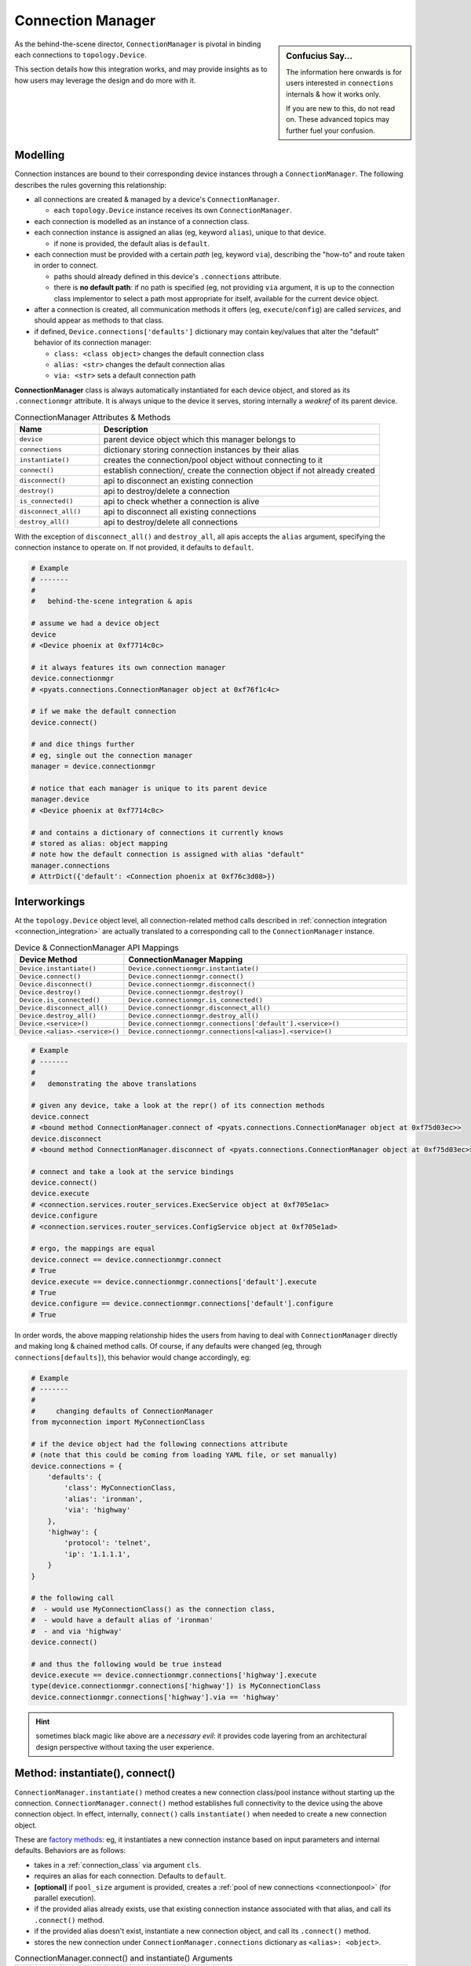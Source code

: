 .. _connection_manager:

Connection Manager
==================

.. sidebar:: Confucius Say...

    The information here onwards is for users interested in ``connections``
    internals & how it works only.

    If you are new to this, do not read on. These advanced topics may
    further fuel your confusion.


As the behind-the-scene director, ``ConnectionManager`` is pivotal in binding
each connections to ``topology.Device``.

This section details how this integration works, and may provide insights as to
how users may leverage the design and do more with it.


Modelling
---------

Connection instances are bound to their corresponding device instances through
a ``ConnectionManager``. The following describes the rules governing this
relationship:

- all connections are created & managed by a device's ``ConnectionManager``.

  - each ``topology.Device`` instance receives its own ``ConnectionManager``.

- each connection is modelled as an instance of a connection class.

- each connection instance is assigned an alias (eg, keyword ``alias``), unique
  to that device.

  - if none is provided, the default alias is ``default``.

- each connection must be provided with a certain *path* (eg, keyword ``via``),
  describing the "how-to" and route taken in order to connect.

  - paths should already defined in this device's ``.connections`` attribute.

  - there is **no default path**: if no path is specified (eg, not providing
    ``via`` argument, it is up to the connection class implementor to select a
    path most appropriate for itself, available for the current device object.

- after a connection is created, all communication methods it offers (eg,
  ``execute``/``config``) are called *services*, and should appear as methods
  to that class.

- if defined, ``Device.connections['defaults']`` dictionary may contain
  key/values that alter the "default" behavior of its connection manager:

  - ``class: <class object>`` changes the default connection class

  - ``alias: <str>`` changes the default connection alias

  - ``via: <str>`` sets a default connection path

**ConnectionManager** class is always automatically instantiated for each device
object, and stored as its ``.connectionmgr`` attribute. It is always unique to
the device it serves, storing internally a *weakref* of its parent device.

.. csv-table:: ConnectionManager Attributes & Methods
    :header: "Name", "Description"
    :widths: 30, 100

    ``device``, "parent device object which this manager belongs to"
    ``connections``, "dictionary storing connection instances by their alias"
    ``instantiate()``, "creates the connection/pool object without connecting to it"
    ``connect()``, "establish connection/, create the connection object if not already created"
    ``disconnect()``, "api to disconnect an existing connection"
    ``destroy()``, "api to destroy/delete a connection"
    ``is_connected()``, "api to check whether a connection is alive"
    ``disconnect_all()``, "api to disconnect all existing connections"
    ``destroy_all()``, "api to destroy/delete all connections"

With the exception of ``disconnect_all()`` and ``destroy_all``, all apis accepts
the ``alias`` argument, specifying the connection instance to operate on. If not
provided, it defaults to ``default``.

.. code-block:: python

    # Example
    # -------
    #
    #   behind-the-scene integration & apis

    # assume we had a device object
    device
    # <Device phoenix at 0xf7714c0c>

    # it always features its own connection manager
    device.connectionmgr
    # <pyats.connections.ConnectionManager object at 0xf76f1c4c>

    # if we make the default connection
    device.connect()

    # and dice things further
    # eg, single out the connection manager
    manager = device.connectionmgr

    # notice that each manager is unique to its parent device
    manager.device
    # <Device phoenix at 0xf7714c0c>

    # and contains a dictionary of connections it currently knows
    # stored as alias: object mapping
    # note how the default connection is assigned with alias "default"
    manager.connections
    # AttrDict({'default': <Connection phoenix at 0xf76c3d08>})


Interworkings
-------------

At the ``topology.Device`` object level, all connection-related method calls
described in :ref:`connection integration <connection_integration>` are actually
translated to a corresponding call to the ``ConnectionManager`` instance.

.. csv-table:: Device & ConnectionManager API Mappings
    :header: "Device Method", "ConnectionManager Mapping"
    :widths: 30, 100

    ``Device.instantiate()``, ``Device.connectionmgr.instantiate()``
    ``Device.connect()``, ``Device.connectionmgr.connect()``
    ``Device.disconnect()``, ``Device.connectionmgr.disconnect()``
    ``Device.destroy()``, ``Device.connectionmgr.destroy()``
    ``Device.is_connected()``, ``Device.connectionmgr.is_connected()``
    ``Device.disconnect_all()``, ``Device.connectionmgr.disconnect_all()``
    ``Device.destroy_all()``, ``Device.connectionmgr.destroy_all()``
    ``Device.<service>()``, ``Device.connectionmgr.connections['default'].<service>()``
    ``Device.<alias>.<service>()``, ``Device.connectionmgr.connections[<alias>].<service>()``

.. code-block:: python

    # Example
    # -------
    #
    #   demonstrating the above translations

    # given any device, take a look at the repr() of its connection methods
    device.connect
    # <bound method ConnectionManager.connect of <pyats.connections.ConnectionManager object at 0xf75d03ec>>
    device.disconnect
    # <bound method ConnectionManager.disconnect of <pyats.connections.ConnectionManager object at 0xf75d03ec>>

    # connect and take a look at the service bindings
    device.connect()
    device.execute
    # <connection.services.router_services.ExecService object at 0xf705e1ac>
    device.configure
    # <connection.services.router_services.ConfigService object at 0xf705e1ad>

    # ergo, the mappings are equal
    device.connect == device.connectionmgr.connect
    # True
    device.execute == device.connectionmgr.connections['default'].execute
    # True
    device.configure == device.connectionmgr.connections['default'].configure
    # True

In order words, the above mapping relationship hides the users from having to
deal with ``ConnectionManager`` directly and making long & chained method calls.
Of course, if any defaults were changed (eg, through ``connections[defaults]``),
this behavior would change accordingly, eg:

.. code-block:: python

    # Example
    # -------
    #
    #     changing defaults of ConnectionManager
    from myconnection import MyConnectionClass

    # if the device object had the following connections attribute
    # (note that this could be coming from loading YAML file, or set manually)
    device.connections = {
        'defaults': {
            'class': MyConnectionClass,
            'alias': 'ironman',
            'via': 'highway'
        },
        'highway': {
            'protocol': 'telnet',
            'ip': '1.1.1.1',
        }
    }

    # the following call
    #  - would use MyConnectionClass() as the connection class,
    #  - would have a default alias of 'ironman'
    #  - and via 'highway'
    device.connect()

    # and thus the following would be true instead
    device.execute == device.connectionmgr.connections['highway'].execute
    type(device.connectionmgr.connections['highway']) is MyConnectionClass
    device.connectionmgr.connections['highway'].via == 'highway'

.. hint::

    sometimes black magic like above are a *necessary evil*: it provides
    code layering from an architectural design perspective without taxing the
    user experience.


Method: instantiate(), connect()
--------------------------------

``ConnectionManager.instantiate()`` method creates a new connection class/pool
instance without starting up the connection.
``ConnectionManager.connect()`` method establishes full connectivity to the
device using the above connection object. In effect, internally, ``connect()`` 
calls ``instantiate()`` when needed to create a new connection object.

These are `factory methods`_: eg, it instantiates a new connection instance
based on input parameters and internal defaults. Behaviors are as follows:

- takes in a :ref:`connection_class` via argument ``cls``.

- requires an alias for each connection. Defaults to ``default``.

- **[optional]** if ``pool_size`` argument is provided, creates a 
  :ref:`pool of new connections <connectionpool>` (for parallel execution).

- if the provided alias already exists, use that existing connection instance
  associated with that alias, and call its ``.connect()`` method.

- if the provided alias doesn't exist, instantiate a new connection object, and
  call its ``.connect()`` method.

- stores the new connection under ``ConnectionManager.connections`` dictionary
  as ``<alias>: <object>``.

.. csv-table:: ConnectionManager.connect() and instantiate() Arguments
    :header: "Name", "Description"
    :widths: 30, 100

    ``cls``, ":ref:`connection_class` to use to create this connection or pool worker"
    ``alias``, "alias/name of this connection, unique. Defaults to ``default``"
    ``pool_size``, "number of connection instances to be started in pool"
    ``pool_timeout``, "max time to wait for an available worker from the pool,
    defaults to ``0`` (forever)"
    ``via``, "path to use to create this connection, must be defined in
    ``Device.connections`` dict"
    "``*args, **kwargs``", "all other argument to be propagated to the actual
    connection's ``__init__()`` method"


.. code-block:: python

    # Example
    # -------
    #
    #   ConnectionManager.connect() and .instantiate() method
    #   (simple/single connection class instance)

    # given a device connection manager object
    device.connectionmgr
    # <pyats.connections.ConnectionManager object at 0xf76f1c4c>

    # we could establish connections using the default class
    # ------------------------------------------------------
    # just connect
    device.connect()
    # equivalent to: device.connectionmgr.connect()

    # connect using a different path and alias
    # (this requires device.connections['mgmt'] to be populated)
    device.connect(alias = 'vty_1', via = 'mgmt')
    # equivalent to: device.connectionmgr.connect(alias = 'vty_1', via = 'mgmt')

    # we could establish connections using another class
    # --------------------------------------------------
    from some_connection_lib import AltConnImpl

    # just connect using it
    device.connect(cls = AltConnImpl)
    # equivalent to: device.connectionmgr.connect(cls = AltConnImpl)

    # connect using a different path and alias and that class
    device.connect(cls = AltConnImpl, alias = 'vty_1', via = 'mgmt')
    # equivalent to: device.connectionmgr.connect(cls = AltConnImpl,
    #                                             alias = 'vty_1',
    #                                             via = 'mgmt')

    # additionally, we could instantiate the object first
    # ---------------------------------------------------
    connection = device.instantiate(cls = AltConnImpl)
    # and modify various attributes before we connect
    connection.new_attribute = 'x'
    connection.connect()
    # note that after device.instantiate() is called, the newly created
    # connection object is saved both under the given alias in the connection
    # manager, and returned for your direct access.

    # --------------------------------------------------------------------------
    # all other arguments to connect() api are propagated to the connection class
    # (assuming AltConnImpl took arguments timeout, term_width and max_buffer)
    device.connect(cls = AltConnImpl,
                   alias = 'session_1',
                   timeout = 100,
                   term_width = 512,
                   max_buffer = 999999)
    # eg, equivalent to:
    # device.connectionmgr.connections['session_1'] = AltConnImpl(timeout = 100,
    #                                                             term_width = 512,
    #                                                             max_buffer = 999999)
    # device.connectionmgr.connections['session_1'].connect()


.. code-block:: python

    # Example
    # -------
    #
    #   ConnectionManager.connect() and .instantiate() method
    #   (starting pool of connections)

    # given a device connection manager object
    device.connectionmgr
    # <pyats.connections.ConnectionManager object at 0xf76f1c4c>

    # we could establish a pool of connections using the default class
    # ----------------------------------------------------------------
    # just give the alias 'pool' for simplicity
    # and start it with 3 workers
    device.connect(pool_size = 3)

    # or connect using a different path
    # (this requires device.connections['mgmt'] to be populated)
    device.connect(pool_size = 3, via = 'mgmt')

    # we could establish a pool of workers using another class
    # --------------------------------------------------------
    from some_connection_lib import AltConnImpl

    # start pool directly (default path)
    device.connect(pool_size = 5, cls = AltConnImpl)

    # start pool using a different path and this class
    device.connect(pool_size = 5,
                   cls = AltConnImpl,
                   via = 'mgmt')

    # additionally, we could instantiate the pool object first
    # --------------------------------------------------------
    pool = device.instantiate(pool_size = 5,
                              cls = AltConnImpl,
                              via = 'mgmt')
    # and modify various attributes before we connect
    pool.new_attribute = 'x'
    pool.connect()

    # once a pool is started, use it like any other connection
    # --------------------------------------------------------
    # calls are redirected to the first available worker
    device.pool.execute('command')

When a connection pool is created using ``pool_size=N``, it behaves like 
any other direct connections and internally distributes the api calls/work 
to its workers. All other means of disconnecting, destroying, etc mentioned
in the rest of this documentation also applies to connection pools.

.. tip:

    Connection pools must be of the same type & path, eg, you cannot create a
    pool of connections to a router's console port, but you can to its
    management port (multiple vty)

.. warning::

    When using connection pools, appling changes on any connection (regardless 
    of pool worker) may affect the whole system, eg, don't reload a router 
    in one worker and expect show tech output in the other. Keep this in mind...

For more information on how connection pools work, please refer to
:ref:`connectionpool` guide.


Method: disconnect()
--------------------

``ConnectionManager.disconnect()`` method disconnects a given connection from
its host device by first looking up the connection object using the provided
``alias``, then calling that object's ``.disconnect()`` api.

.. csv-table:: ConnectionManager.disconnect() Arguments
    :header: "Name", "Description"
    :widths: 30, 100

    ``alias``, "alias/name of connection to disconnect. Defaults to ``default``"

.. code-block:: python

    # Example
    # -------
    #
    #   ConnectionManager.disconnect() method

    # disconnect the default aliased connection
    device.disconnect()
    # equivalent to: device.connectionmgr.disconnect(alias = 'default')

    # disconnect a specific alias
    device.disconnect(alias = 'vty_1')
    # equivalent to: device.connectionmgr.disconnect(alias = 'vty_1')

    # in effect, it is the same as doing:
    device.connectionmgr.connections['vty_1'].disconnect()

.. tip::

    keep in mind that disconnect is only a **change of state** from a connection
    class perspective. Eg: the class instance still exists, but the pipe is
    no longer active. Calling ``.connect()`` again simply re-establishes the
    pipe.


Method: destroy()
-----------------

``ConnectionManager.destroy()`` method disconnects a given connection from
its host device, and also destroys/deletes the connection object. Behavior:

- lookup the connection object by the provided alias, and call its
  ``.disconnect()`` api.

- delete that connection object from ``ConnectionManager.connections``
  dictionary.

.. csv-table:: ConnectionManager.destroy() Arguments
    :header: "Name", "Description"
    :widths: 30, 100

    ``alias``, "alias/name of connection to destroy. Defaults to ``default``"

.. code-block:: python

    # Example
    # -------
    #
    #   ConnectionManager.destroy() method

    # destroy the default aliased connection
    device.destroy()
    # equivalent to: device.connectionmgr.destroy(alias = 'default')

    # destroy a specific alias
    device.destroy(alias = 'vty_1')
    # equivalent to: device.connectionmgr.destroy(alias = 'vty_1')

    # in effect, it is the same as doing:
    device.connectionmgr.connections['vty_1'].disconnect()
    del device.connectionmgr.connections['vty_1']

.. tip::

    destroy is a non-recoverable call: the object representing the connection
    is deleted.

Method: is_connected()
----------------------

``ConnectionManager.is_connected()`` method returns ``True``/``False`` depending
on whether a connection object (referred to by its alias) is in a connected
state or not. Behavior:

- lookup the connection object by the provided alias, and get its
  ``.connected`` property.

- if a connection alias/object doesn't exist, return ``False`` anyway, do not
  error out.

.. csv-table:: ConnectionManager.is_connected() Arguments
    :header: "Name", "Description"
    :widths: 30, 100

    ``alias``, "alias/name of connection to lookup. Defaults to ``default``"

.. code-block:: python

    # Example
    # -------
    #
    #   ConnectionManager.is_connected() method

    # lookup the default aliased connection
    device.is_connected()
    # equivalent to: device.connectionmgr.is_connected(alias = 'default')

    # lookup a specific alias
    device.is_connected(alias = 'vty_1')
    # equivalent to: device.connectionmgr.is_connected(alias = 'vty_1')

    # in effect, it is the same as doing:
    device.connectionmgr.connections['vty_1'].connected


Method: disconnect_all()
------------------------

``ConnectionManager.disconnect_all()`` method attempts to change all current
connection's state to disconnected. It accepts no arguments.

.. code-block:: python

    # Example
    # -------
    #
    #   ConnectionManager.disconnect_all() method

    # disconnect everything!
    device.disconnect_all()
    # equivalent to: device.connectionmgr.disconnect_all()

    # in effect, it is the same as doing:
    for conn in device.connectionmgr.connections.values():
        conn.disconnect()

Method: destroy_all()
---------------------

``ConnectionManager.destroy_all()`` method attempts to change all current
connection's state to disconnected, then removes the connection object. It
accepts no arguments.

.. code-block:: python

    # Example
    # -------
    #
    #   ConnectionManager.destroy_all() method

    # destroy_all everything!
    device.destroy_all()
    # equivalent to: device.connectionmgr.destroy_all()

    # in effect, it is the same as doing:
    for conn in device.connectionmgr.connections.values():
        conn.disconnect()
    device.connectionmgr.connections.clear()


.. _factory methods: https://en.wikipedia.org/wiki/Factory_method_pattern

